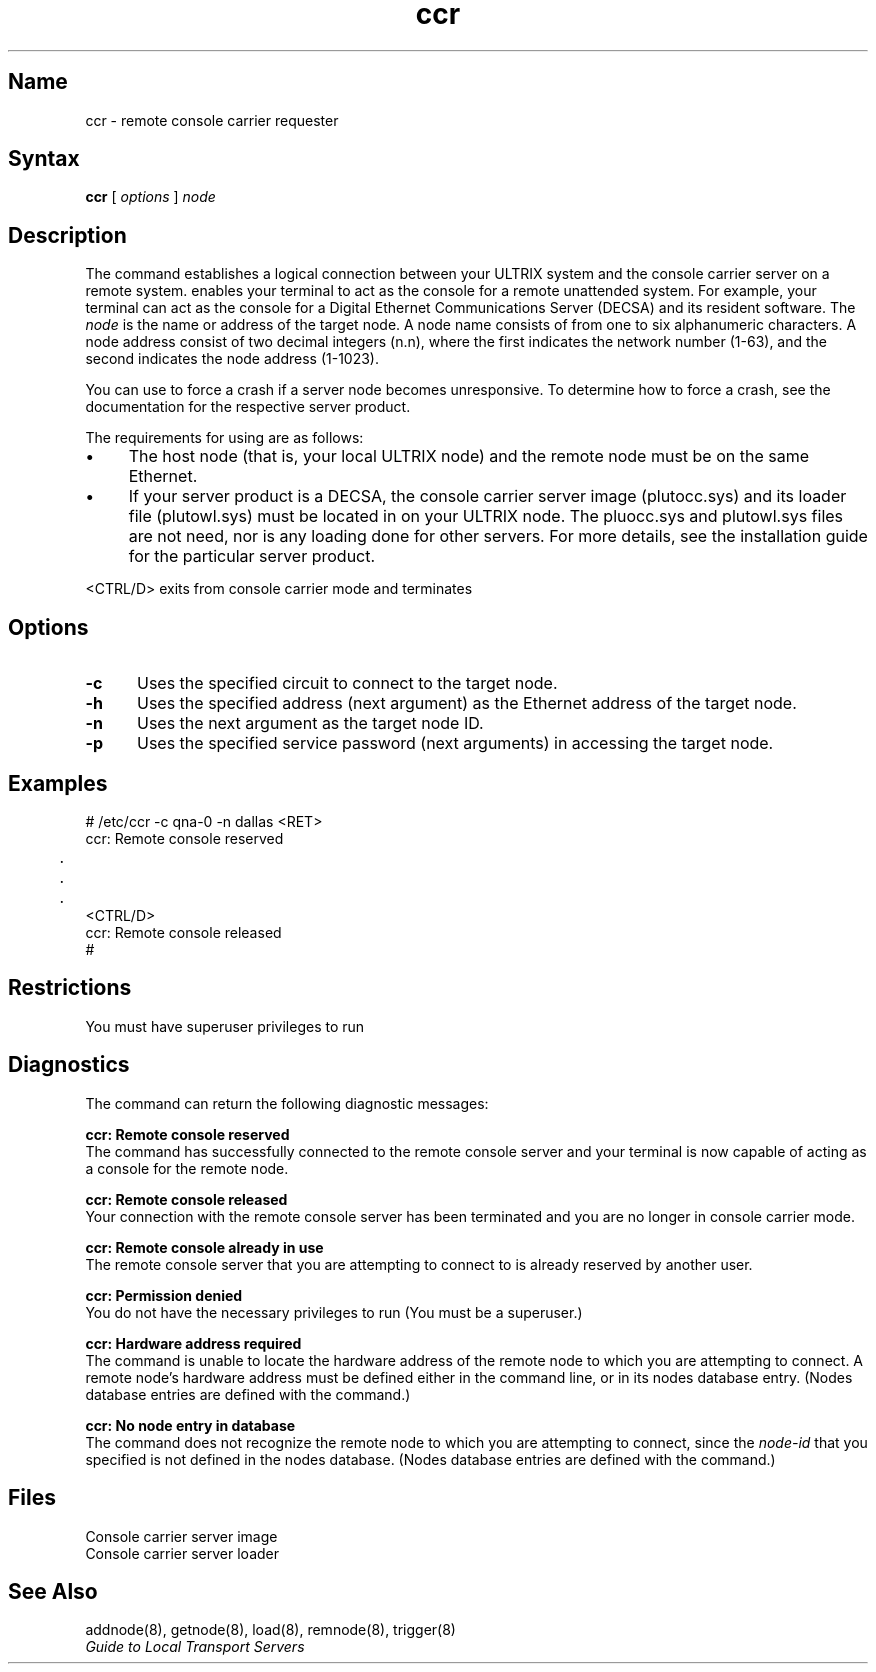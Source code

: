 .\" SCCSID: @(#)ccr.8	8.1	9/11/90
.TH ccr 8
.SH Name
ccr \- remote console carrier requester
.SH Syntax
.B ccr 
[
.I options
]
.I node
.SH Description
.NXB "ccr command"
.NXB "console carrier requester" "establishing remote connection"
The 
.PN ccr
command establishes a logical connection between
your ULTRIX system and the console carrier server on a
remote system.
.PN ccr 
enables your terminal to act as the console for a
remote unattended system.  For example, your terminal can act as
the console for a Digital Ethernet Communications Server (DECSA)
and its resident software.
The
.I node 
is the name or address of the target node.  A node name
consists of from one to six alphanumeric characters.
A node address consist of two decimal integers (n.n), 
where the first indicates the network number (1-63), 
and the second indicates the node address (1-1023).
.PP
You can use 
.PN ccr
to force a crash if a server node becomes unresponsive.  To
determine how to force a crash, see the documentation for 
the respective server product. 
.PP
The requirements for using 
.PN ccr 
are as follows:
.PP
.IP \(bu 4
The host node (that is, your local ULTRIX node) and
the remote node must be on the same Ethernet.
.IP \(bu 4
If your server product is a 
DECSA, the console carrier server image (plutocc.sys) 
and its loader file (plutowl.sys) must be located in 
.PN /usr/lib/dnet 
on your ULTRIX node. The pluocc.sys and plutowl.sys
files are not need, nor is any loading done for other servers.
For more details, see the installation
guide for the particular server product.
.RE
.PP
<CTRL/D> exits from console carrier mode and terminates 
.PN ccr .
.SH Options
.NXR "ccr command" "options"
.TP 5
.B \-c  
Uses the specified circuit to connect to the target node.
.TP 5
.B \-h
Uses the specified address (next argument) as the Ethernet
address of the target node.
.TP 5
.B \-n   
Uses the next argument as the target node ID.
.TP 5
.B \-p
Uses the specified service password (next arguments)
in accessing the target node.
.SH Examples
.EX
# /etc/ccr \-c qna\-0 \-n dallas <RET>
ccr: Remote console reserved
	.
	.
	.
<CTRL/D> 
ccr: Remote console released
#
.EE
.SH Restrictions
.NXR "ccr command" "restricted"
You must have superuser privileges to run 
.PN ccr .
.SH Diagnostics
.NXR "ccr command" "diagnostics"
The
.PN ccr
command can return the following diagnostic messages:
.PP
.B "ccr: Remote console reserved"
.br
The
.PN ccr 
command
has successfully connected to the remote console server and your 
terminal is now capable of acting as a console for the remote node.
.PP
.B "ccr: Remote console released"
.br
Your connection with the remote console server has been terminated and 
you are no longer in console carrier mode.
.PP
.B "ccr: Remote console already in use"
.br
The remote console server that you are attempting to connect to is 
already reserved by another user.
.PP
.B "ccr: Permission denied"
.br
You do not have the necessary privileges to run 
.PN ccr.  
(You must be a superuser.)
.PP
.B "ccr: Hardware address required"
.br
The
.PN ccr 
command
is unable to locate the hardware address of the remote node to which 
you are attempting to connect.  A remote node's hardware address must 
be defined either in the 
.PN ccr 
command line, or in its nodes database entry.  (Nodes database entries 
are defined with the 
.PN addnode 
command.)
.PP
.B "ccr: No node entry in database"
.br
The 
.PN ccr 
command does not recognize the remote node to which you are 
attempting to connect, since the 
.I node-id 
that you specified is not defined in the nodes database.
(Nodes database entries are defined with the 
.PN addnode 
command.)
.SH Files
.TP 22
.PN/usr/lib/dnet/plutocc.sys 
Console carrier server image
.TP
.PN /usr/lib/dnet/plutowl.sys 
Console carrier server loader
.SH See Also
addnode(8), getnode(8), load(8), remnode(8), trigger(8) 
.br
.I "Guide to Local Transport Servers"
.NXE "ccr command"
.NXE "console carrier requester" "establishing remote connection"
